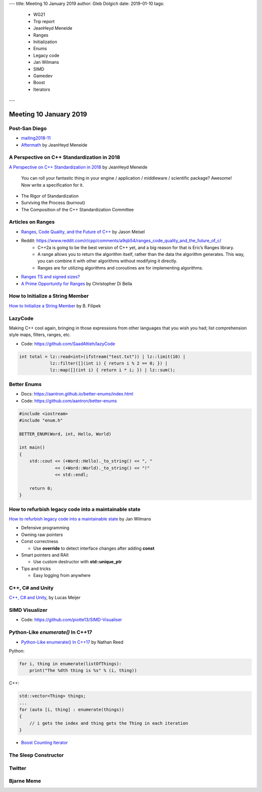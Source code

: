 ---
title:    Meeting 10 January 2019
author:   Gleb Dolgich
date:     2019-01-10
tags:
  - WG21
  - Trip report
  - JeanHeyd Meneide
  - Ranges
  - Initialization
  - Enums
  - Legacy code
  - Jan Wilmans
  - SIMD
  - Gamedev
  - Boost
  - Iterators
---

Meeting 10 January 2019
=======================

Post-San Diego
--------------

* mailing2018-11_
* Aftermath_ by JeanHeyd Meneide

.. _mailing2018-11: http://www.open-std.org/jtc1/sc22/wg21/docs/papers/2018/#mailing2018-11
.. _Aftermath: https://thephd.github.io/san-diego-2018-c++-committee-trip-report

A Perspective on C++ Standardization in 2018
--------------------------------------------

`A Perspective on C++ Standardization in 2018`_     by JeanHeyd Meneide

    You can roll your fantastic thing in your engine / application / middleware / scientific package? Awesome!
    Now write a specification for it.

* The Rigor of Standardization
* Surviving the Process (burnout)
* The Composition of the C++ Standardization Committee

.. _`A Perspective on C++ Standardization in 2018`: https://thephd.github.io/perspective-standardization-in-2018

Articles on Ranges
------------------

* `Ranges, Code Quality, and the Future of C++`_ by Jason Meisel
* Reddit: https://www.reddit.com/r/cpp/comments/a9qb54/ranges_code_quality_and_the_future_of_c/
    * C++2a is going to be the best version of C++ yet, and a big reason for that is Eric’s Ranges library.
    * A range allows you to return the algorithm itself, rather than the data the algorithm generates. This way, you can combine it with other algorithms without modifying it directly.
    * Ranges are for utilizing algorithms and coroutines are for implementing algorithms.
* `Ranges TS and signed sizes?`_
* `A Prime Opportunity for Ranges`_ by Christopher Di Bella

.. _`Ranges, Code Quality, and the Future of C++`: https://medium.com/@jasonmeisel/ranges-code-quality-and-the-future-of-c-99adc6199608
.. _`Ranges TS and signed sizes?`: https://www.reddit.com/r/cpp/comments/a3gcdi/range_ts_and_signed_sizes/
.. _`A Prime Opportunity for Ranges`: https://www.cjdb.com.au/a-prime-opportunity-for-ranges

How to Initialize a String Member
---------------------------------

`How to Initialize a String Member`_ by B. Filipek

.. _`How to Initialize a String Member`: https://www.bfilipek.com/2018/08/init-string-member.html

LazyCode
--------

Making C++ cool again, bringing in those expressions from other languages that you wish you had; list comprehension
style maps, filters, ranges, etc.

* Code: https://github.com/SaadAttieh/lazyCode

.. code:: c++

    int total = lz::read<int>(ifstream("test.txt")) | lz::limit(10) |
                lz::filter([](int i) { return i % 2 == 0; }) |
                lz::map([](int i) { return i * i; }) | lz::sum();

Better Enums
------------

* Docs: https://aantron.github.io/better-enums/index.html
* Code: https://github.com/aantron/better-enums

.. code:: c++

    #include <iostream>
    #include "enum.h"

    BETTER_ENUM(Word, int, Hello, World)

    int main()
    {
        std::cout << (+Word::Hello)._to_string() << ", "
                  << (+Word::World)._to_string() << "!"
                  << std::endl;

        return 0;
    }

How to refurbish legacy code into a maintainable state
------------------------------------------------------

`How to refurbish legacy code into a maintainable state`_ by Jan Wilmans

* Defensive programming
* Owning raw pointers
* Const correctness

  - Use **override** to detect interface changes after adding **const**

* Smart pointers and RAII

  - Use custom destructor with **std::unique_ptr**

* Tips and tricks

  - Easy logging from anywhere

.. _`How to refurbish legacy code into a maintainable state`: http://nullptr.nl/2018/08/refurbish-legacy-code/

C++, C# and Unity
-----------------

`C++, C# and Unity`_, by Lucas Meijer

.. _`C++, C# and Unity`: http://lucasmeijer.com/posts/cpp_unity/

SIMD Visualizer
---------------

* Code: https://github.com/piotte13/SIMD-Visualiser

Python-Like `enumerate()` In C++17
------------------------------------

* `Python-Like enumerate() In C++17`_ by Nathan Reed

Python:

.. code:: python

    for i, thing in enumerate(listOfThings):
        print("The %dth thing is %s" % (i, thing))

C++:

.. code:: c++

    std::vector<Thing> things;
    ...
    for (auto [i, thing] : enumerate(things))
    {
        // i gets the index and thing gets the Thing in each iteration
    }

* `Boost Counting Iterator`_

.. _`Python-Like enumerate() In C++17`: http://reedbeta.com/blog/python-like-enumerate-in-cpp17/
.. _`Boost Counting Iterator`: https://www.boost.org/doc/libs/1_69_0/libs/iterator/doc/counting_iterator.html

The Sleep Constructor
---------------------

.. image:: /img/the-sleep-ctor.png

Twitter
-------

.. image:: /img/programming-like-writing-book.png

Bjarne Meme
-----------

.. image:: /img/bjarne-didnt-plan-for-this.png
